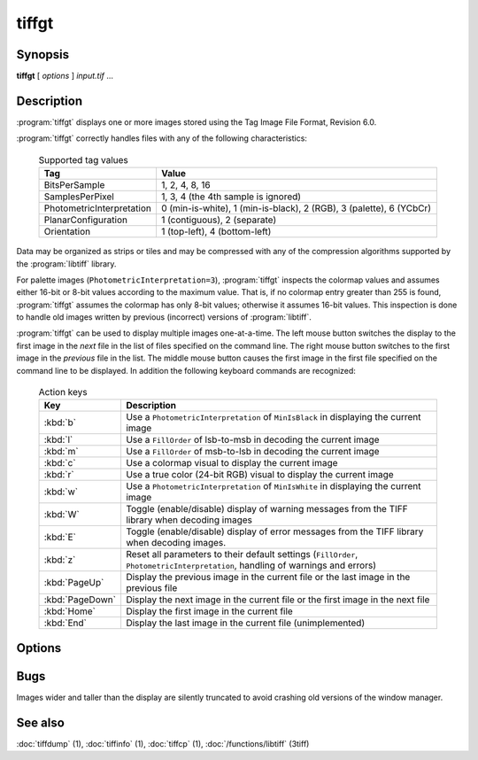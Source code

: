 tiffgt
======

.. program:: tiffgt

Synopsis
--------

**tiffgt** [ *options* ] *input.tif* …

Description
-----------

:program:`tiffgt` displays one or more images stored using the
Tag Image File Format, Revision 6.0.

:program:`tiffgt` correctly handles files with any of the following characteristics:

  .. list-table:: Supported tag values
    :widths: 5 20
    :header-rows: 1

    * - Tag
      - Value

    * - BitsPerSample
      - 1, 2, 4, 8, 16
    * - SamplesPerPixel
      - 1, 3, 4 (the 4th sample is ignored)
    * - PhotometricInterpretation
      - 0 (min-is-white), 1 (min-is-black), 2 (RGB), 3 (palette), 6 (YCbCr)
    * - PlanarConfiguration
      - 1 (contiguous), 2 (separate)
    * - Orientation
      - 1 (top-left), 4 (bottom-left)

Data may be organized as strips or tiles and may be
compressed with any of the compression algorithms supported
by the :program:`libtiff` library.

For palette images (``PhotometricInterpretation=3``), :program:`tiffgt`
inspects the colormap values and assumes either 16-bit
or 8-bit values according to the maximum value.
That is, if no colormap entry greater than 255 is found,
:program:`tiffgt` assumes the colormap has only 8-bit values; otherwise
it assumes 16-bit values.
This inspection is done to handle old images written by
previous (incorrect) versions of
:program:`libtiff`.

:program:`tiffgt` can be used to display multiple images one-at-a-time.
The left mouse button switches the display to the first image in the
*next* file in the list of files specified on the command line.
The right mouse button switches to the first image in the
*previous* file in the list.
The middle mouse button causes the first image in the first file
specified on the command line to be displayed.
In addition the following keyboard commands are recognized:

  .. list-table:: Action keys
    :widths: 2 23
    :header-rows: 1

    * - Key
      - Description

    * - :kbd:`b`
      - Use a ``PhotometricInterpretation``
        of ``MinIsBlack`` in displaying the current image
    * - :kbd:`l`
      - Use a ``FillOrder`` of lsb-to-msb in decoding the current image
    * - :kbd:`m`
      - Use a ``FillOrder`` of msb-to-lsb in decoding the current image
    * - :kbd:`c`
      - Use a colormap visual to display the current image
    * - :kbd:`r`
      - Use a true color (24-bit RGB) visual to display the current image
    * - :kbd:`w`
      - Use a ``PhotometricInterpretation`` of ``MinIsWhite`` in displaying
        the current image
    * - :kbd:`W`
      - Toggle (enable/disable) display of warning messages from the
        TIFF library when decoding images
    * - :kbd:`E`
      - Toggle (enable/disable) display of error messages from the
        TIFF library when decoding images.
    * - :kbd:`z`
      - Reset all parameters to their default settings (``FillOrder``,
        ``PhotometricInterpretation``, handling of warnings and errors)
    * - :kbd:`PageUp`
      - Display the previous image in the current file or the last
        image in the previous file
    * - :kbd:`PageDown`
      - Display the next image in the current file or the first image
        in the next file
    * - :kbd:`Home`
      - Display the first image in the current file
    * - :kbd:`End`
      - Display the last image in the current file (unimplemented)

Options
-------

.. option:: -c

  Force image display in a colormap window.

.. option:: -d

  Specify an image to display by directory number.
  By default the first image in the file is displayed.
  Directories are numbered starting at zero.

.. option:: -e

  Enable reporting of error messages from the TIFF library.
  By default :program:`tiffgt` silently ignores images that cannot be read.

.. option:: -f

  Force :program:`tiffgt` to run as a foreground process.
  By default :program:`tiffgt` will place itself in the background once it
  has opened the requested image file.

.. option:: -l

  Force the presumed bit ordering to be LSB to MSB.

.. option:: -m

  Force the presumed bit ordering to be MSB to LSB.


.. option:: -o

  Specify an image to display by directory offset.
  By default the first image in the file is displayed.
  Directories offsets may be specified using C-style syntax;
  i.e. a leading ``0x`` for hexadecimal and a leading ``0`` for octal.


.. option:: -p

  Override the value of the ``PhotometricInterpretation``
  tag; the parameter may be one of: ``miniswhite`` ,
  ``minisblack``, ``rgb``, ``palette``, ``mask``,
  ``separated``, ``ycbcr``, and ``cielab``.

.. option:: -r

  Force image display in a full color window.

.. option:: -s

  Stop on the first read error.
  By default all errors in the input data are ignored and 
  :program:`tiffgt`
  does it's best to display as much of an image as possible.

.. option:: -w
  
  Enable reporting of warning messages from the TIFF library.
  By default :program:`tiffgt`
  ignores warning messages generated when reading an image.

.. option:: -v

  Place information in the title bar describing
  what type of window (full color or colormap) is being
  used, the name of the input file, and the directory
  index of the image (if non-zero).
  By default, the window type is not shown in the title bar.

Bugs
----

Images wider and taller than the display are silently truncated to avoid
crashing old versions of the window manager.

See also
--------

:doc:`tiffdump` (1),
:doc:`tiffinfo` (1),
:doc:`tiffcp` (1),
:doc:`/functions/libtiff` (3tiff)
